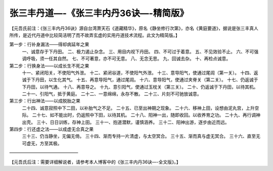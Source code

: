 
==============================================================
张三丰丹道—-《张三丰内丹36诀—-精简版》
==============================================================
【元吾氏前注：《张三丰内丹36诀》源自台湾萧天石《道藏精华》，原名《静坐修行次第》，亦名《黄庭要道》，据说是张三丰真人所传，是近代丹道中比较简洁明了而不故弄玄虚的实用丹道技术流程。此文为精简版。】


第一步：行补身漏法——得却病延年之果
         一、诚意存于下丹田。
         二、极力遏止杂念。
         三、用目内视下丹田。
         四、不可过于着意。
         五、不见效验不止。
         六、不可强调呼吸，须一任其自然。
         七、不可著意，亦不可无意。
         八、无念无思。
         九、回诚去杂。
         十、再检点诚意。


第二步：行换身法——以成长生不死之果
         十一、紧闭阳关，不使阳气外泄。
         十二、紧闭谷道，不使阳气外泄。
         十三、意导阳气，使通过尾闾（第一关）。
         十四、返诚于下丹田，以生化其气。
         十五、再意导阳气，通过尾闾。
         十六、意导阳气，使通过夹脊关（第二关）。
         十七、仍返诚于下丹田，以待气通。
         十八、再意导之。
         十九、意引阳气，使通过玉枕关（第三关）。
         二十、仍返诚于下丹田，以待其机。
         二十一、引阳气，抵于黄庭。
         二十二、一意绵绵，永存不散。
         二十三、片刻不可驰放诚意。


第三步：行出神法——以成脱胎之果
         二十四、诚意寂照中下二田，以补胎气之不足。
         二十五、已至出神期之现象。
         二十六、移神上田，设想由泥丸宫，上升空际。
         二十七、如不能出时，仍返照中下田，以待其机。
         二十八、阳神一出，随即收回。以收养育之功。
         二十九、再行调神出壳。
         三十、日日训练，存神上田。
         三十一、抱道潜默，谨慎涵养。
         三十二、阳神出游，逐步由近而远。

第四步：行还虚之法——以成虚无合真之果
         三十三、仍当静坐，无偏无倚。
         三十四、渐而专持一片清虚，与太空冥合。
         三十五、渐而真与虚无冥合。
         三十六、直至无可虚无，方至其极。


———————————————–


【元吾氏后注：需要详细解说者，请参考本人博客中的《张三丰内丹36诀—-全文版》。】



